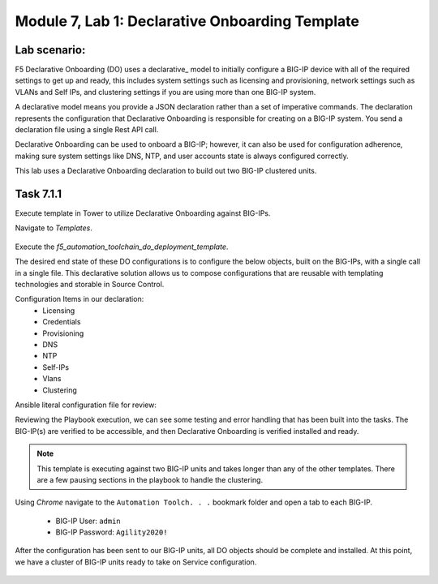 Module |labmodule|\, Lab \ |labnum|\: Declarative Onboarding Template
=====================================================================

Lab scenario:
~~~~~~~~~~~~~

F5 Declarative Onboarding (DO) uses a declarative_ model to initially configure a BIG-IP device with all of the required settings to get up and ready, this includes system settings such as licensing and provisioning, network settings such as VLANs and Self IPs, and clustering settings if you are using more than one BIG-IP system.

A declarative model means you provide a JSON declaration rather than a set of imperative commands. The declaration represents the configuration that Declarative Onboarding is responsible for creating on a BIG-IP system. You send a declaration file using a single Rest API call.

Declarative Onboarding can be used to onboard a BIG-IP; however, it can also be used for configuration adherence, making sure system settings like DNS, NTP, and user accounts state is always configured correctly.

This lab uses a Declarative Onboarding declaration to build out two BIG-IP clustered units.

Task |labmodule|\.\ |labnum|\.1
~~~~~~~~~~~~~~~~~~~~~~~~~~~~~~~

Execute template in Tower to utilize Declarative Onboarding against BIG-IPs.

Navigate to `Templates`.

  |image21|

Execute the `f5_automation_toolchain_do_deployment_template`.

The desired end state of these DO configurations is to configure the below objects, built on the BIG-IPs, with a single call in a single file. This declarative solution allows us to compose configurations that are reusable with templating technologies and storable in Source Control.

.. seealso:: This DO declaration was created from an F5 provided example located on CloudDocs DO_Example_

Configuration Items in our declaration:
  - Licensing
  - Credentials
  - Provisioning
  - DNS
  - NTP
  - Self-IPs
  - Vlans
  - Clustering

Ansible literal configuration file for review:

.. literalinclude :: /docs/ansibleTowerDeployment/module5/ansible/roles/declarative_onboarding/tasks/main.yml
   :language: yaml

Reviewing the Playbook execution, we can see some testing and error handling that has been built into the tasks. The BIG-IP(s) are verified to be accessible, and then Declarative Onboarding is verified installed and ready.

  |image22|

.. Note:: This template is executing against two BIG-IP units and takes longer than any of the other templates. There are a few pausing sections in the playbook to handle the clustering.

Using `Chrome` navigate to the ``Automation Toolch. . .`` bookmark folder and open a tab to each BIG-IP.

  - BIG-IP User: ``admin``
  - BIG-IP Password: ``Agility2020!``

After the configuration has been sent to our BIG-IP units, all DO objects should be complete and installed. At this point, we have a cluster of BIG-IP units ready to take on Service configuration.

  |image25|
  |image23|


.. |labmodule| replace:: 7
.. |labnum| replace:: 1
.. |labdot| replace:: |labmodule|\ .\ |labnum|
.. |labund| replace:: |labmodule|\ _\ |labnum|
.. |labname| replace:: Lab\ |labdot|
.. |labnameund| replace:: Lab\ |labund|

.. |image21| image:: images/image21.png
.. |image22| image:: images/image22.png
.. |image23| image:: images/image23.png
.. |image25| image:: images/image25.png

